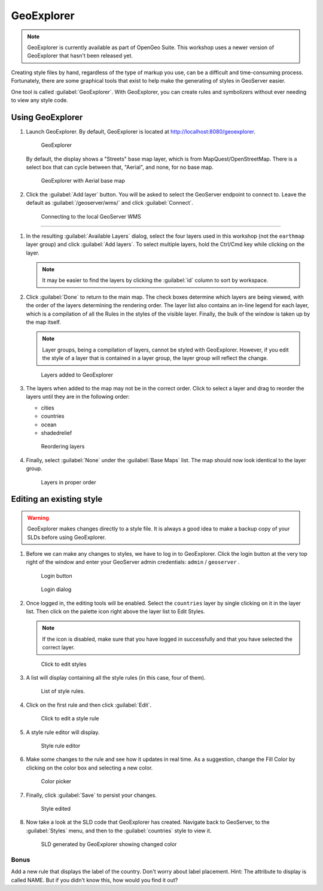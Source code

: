 .. _geoserver.styling.geoexplorer:

GeoExplorer
===========

.. note:: GeoExplorer is currently available as part of OpenGeo Suite. This workshop uses a newer version of GeoExplorer that hasn't been released yet.

Creating style files by hand, regardless of the type of markup you use, can be a difficult and time-consuming process. Fortunately, there are some graphical tools that exist to help make the generating of styles in GeoServer easier.

One tool is called :guilabel:`GeoExplorer`. With GeoExplorer, you can create rules and symbolizers without ever needing to view any style code.

Using GeoExplorer
-----------------

#. Launch GeoExplorer. By default, GeoExplorer is located at `<http://localhost:8080/geoexplorer>`_.

   .. figure:: img/geoexplorer.png

      GeoExplorer

   By default, the display shows a "Streets" base map layer, which is from MapQuest/OpenStreetMap. There is a select box that can cycle between that, "Aerial", and none, for no base map.

   .. figure:: img/gx_aerial.png

      GeoExplorer with Aerial base map

#. Click the :guilabel:`Add layer` button. You will be asked to select the GeoServer endpoint to connect to. Leave the default as :guilabel:`/geoserver/wms/` and click :guilabel:`Connect`.

   .. figure:: img/gx_wmsendpoint.png

      Connecting to the local GeoServer WMS

&&&&&&&&&&&&&&&&&&&&&&&&&&&&&&&&&&&&&&&&&&&&&&&&&&&&&&&&

#. In the resulting :guilabel:`Available Layers` dialog, select the four layers used in this workshop (not the ``earthmap`` layer group) and click :guilabel:`Add layers`. To select multiple layers, hold the Ctrl/Cmd key while clicking on the layer.

   .. note:: It may be easier to find the layers by clicking the :guilabel:`id` column to sort by workspace.

#. Click :guilabel:`Done` to return to the main map. The check boxes determine which layers are being viewed, with the order of the layers determining the rendering order. The layer list also contains an in-line legend for each layer, which is a compilation of all the Rules in the styles of the visible layer. Finally, the bulk of the window is taken up by the map itself.

   .. note:: Layer groups, being a compilation of layers, cannot be styled with GeoExplorer. However, if you edit the style of a layer that is contained in a layer group, the layer group will reflect the change.

   .. figure:: img/gx_layersadded.png

      Layers added to GeoExplorer

#. The layers when added to the map may not be in the correct order. Click to select a layer and drag to reorder the layers until they are in the following order:

   * cities
   * countries
   * ocean
   * shadedrelief

   .. figure:: img/gx_layersreorder.png

      Reordering layers

#. Finally, select :guilabel:`None` under the :guilabel:`Base Maps` list. The map should now look identical to the layer group.

   .. figure:: img/gx_layersreordered.png

      Layers in proper order
 

Editing an existing style
-------------------------

.. warning:: GeoExplorer makes changes directly to a style file. It is always a good idea to make a backup copy of your SLDs before using GeoExplorer.

#. Before we can make any changes to styles, we have to log in to GeoExplorer. Click the login button at the very top right of the window and enter your GeoServer admin credentials:  ``admin`` / ``geoserver`` .

   .. figure:: img/gx_loginbutton.png

      Login button

   .. figure:: img/gx_logindialog.png

      Login dialog

#. Once logged in, the editing tools will be enabled. Select the ``countries`` layer by single clicking on it in the layer list. Then click on the palette icon right above the layer list to Edit Styles.

   .. note:: If the icon is disabled, make sure that you have logged in successfully and that you have selected the correct layer.

   .. figure:: img/gx_editstylesbutton.png

      Click to edit styles

#. A list will display containing all the style rules (in this case, four of them).

   .. figure:: img/gx_listofrules.png

      List of style rules.

#. Click on the first rule and then click :guilabel:`Edit`. 

   .. figure:: img/gx_editrulebutton.png

      Click to edit a style rule

#. A style rule editor will display.

   .. figure:: img/gx_editrulebefore.png

      Style rule editor

#. Make some changes to the rule and see how it updates in real time. As a suggestion, change the Fill Color by clicking on the color box and selecting a new color. 

   .. figure:: img/gx_colorpicker.png

      Color picker

#. Finally, click :guilabel:`Save` to persist your changes.

   .. figure:: img/gx_editruleafter.png

      Style edited

#. Now take a look at the SLD code that GeoExplorer has created. Navigate back to GeoServer, to the :guilabel:`Styles` menu, and then to the :guilabel:`countries` style to view it.

   .. figure:: img/gx_verify.png

      SLD generated by GeoExplorer showing changed color


Bonus
~~~~~

Add a new rule that displays the label of the country. Don't worry about label placement. Hint: The attribute to display is called NAME. But if you didn't know this, how would you find it out?
